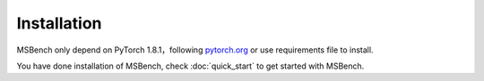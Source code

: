 Installation
============

MSBench only depend on PyTorch 1.8.1，following `pytorch.org <http://pytorch.org/>`_ or use requirements file to install.

.. code-block:: shell
    :linenos:

    cd /path_of_msbench              # change dir to MSBench
    pip install -r requirements.txt  # install MSBench dependencies
    python setup.py install          # install MSBench

You have done installation of MSBench, check :doc:`quick_start` to get started with MSBench.